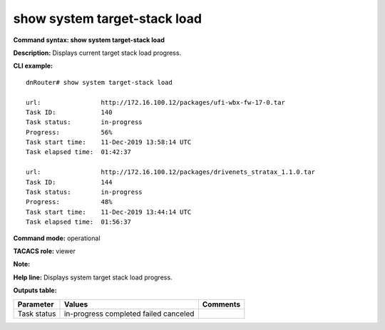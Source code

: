 show system target-stack load
-----------------------------

**Command syntax: show system target-stack load**

**Description:** Displays current target stack load progress.

**CLI example:**
::

    dnRouter# show system target-stack load

    url:                http://172.16.100.12/packages/ufi-wbx-fw-17-0.tar
    Task ID:            140
    Task status:        in-progress
    Progress:           56%
    Task start time:    11-Dec-2019 13:58:14 UTC
    Task elapsed time:  01:42:37

    url:                http://172.16.100.12/packages/drivenets_stratax_1.1.0.tar
    Task ID:            144
    Task status:        in-progress
    Progress:           48%
    Task start time:    11-Dec-2019 13:44:14 UTC
    Task elapsed time:  01:56:37


**Command mode:** operational

**TACACS role:** viewer

**Note:**


**Help line:** Displays system target stack load progress.

**Outputs table:**

+----------------------+-------------------------+----------+
| Parameter            | Values                  | Comments |
+======================+=========================+==========+
| Task status          | in-progress             |          |
|                      | completed               |          |
|                      | failed                  |          |
|                      | canceled                |          |
+----------------------+-------------------------+----------+